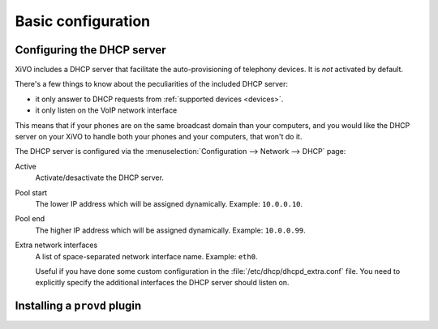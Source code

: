 *******************
Basic configuration
*******************

Configuring the DHCP server
---------------------------

XiVO includes a DHCP server that facilitate the auto-provisioning of telephony devices.
It is *not* activated by default.

There's a few things to know about the peculiarities of the included DHCP server:

* it only answer to DHCP requests from :ref:`supported devices <devices>`.
* it only listen on the VoIP network interface

This means that if your phones are on the same broadcast domain than your computers,
and you would like the DHCP server on your XiVO to handle both your phones and your
computers, that won't do it.

The DHCP server is configured via the :menuselection:`Configuration --> Network --> DHCP` page:

Active
   Activate/desactivate the DHCP server.

Pool start
   The lower IP address which will be assigned dynamically. Example: ``10.0.0.10``.

Pool end
   The higher IP address which will be assigned dynamically. Example: ``10.0.0.99``.

Extra network interfaces
   A list of space-separated network interface name. Example: ``eth0``.

   Useful if you have done some custom configuration in the :file:`/etc/dhcp/dhcpd_extra.conf`
   file. You need to explicitly specify the additional interfaces the DHCP server should
   listen on.

Installing a ``provd`` plugin
-----------------------------


